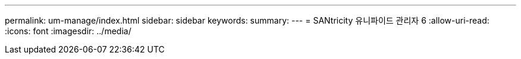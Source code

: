 ---
permalink: um-manage/index.html 
sidebar: sidebar 
keywords:  
summary:  
---
= SANtricity 유니파이드 관리자 6
:allow-uri-read: 
:icons: font
:imagesdir: ../media/


